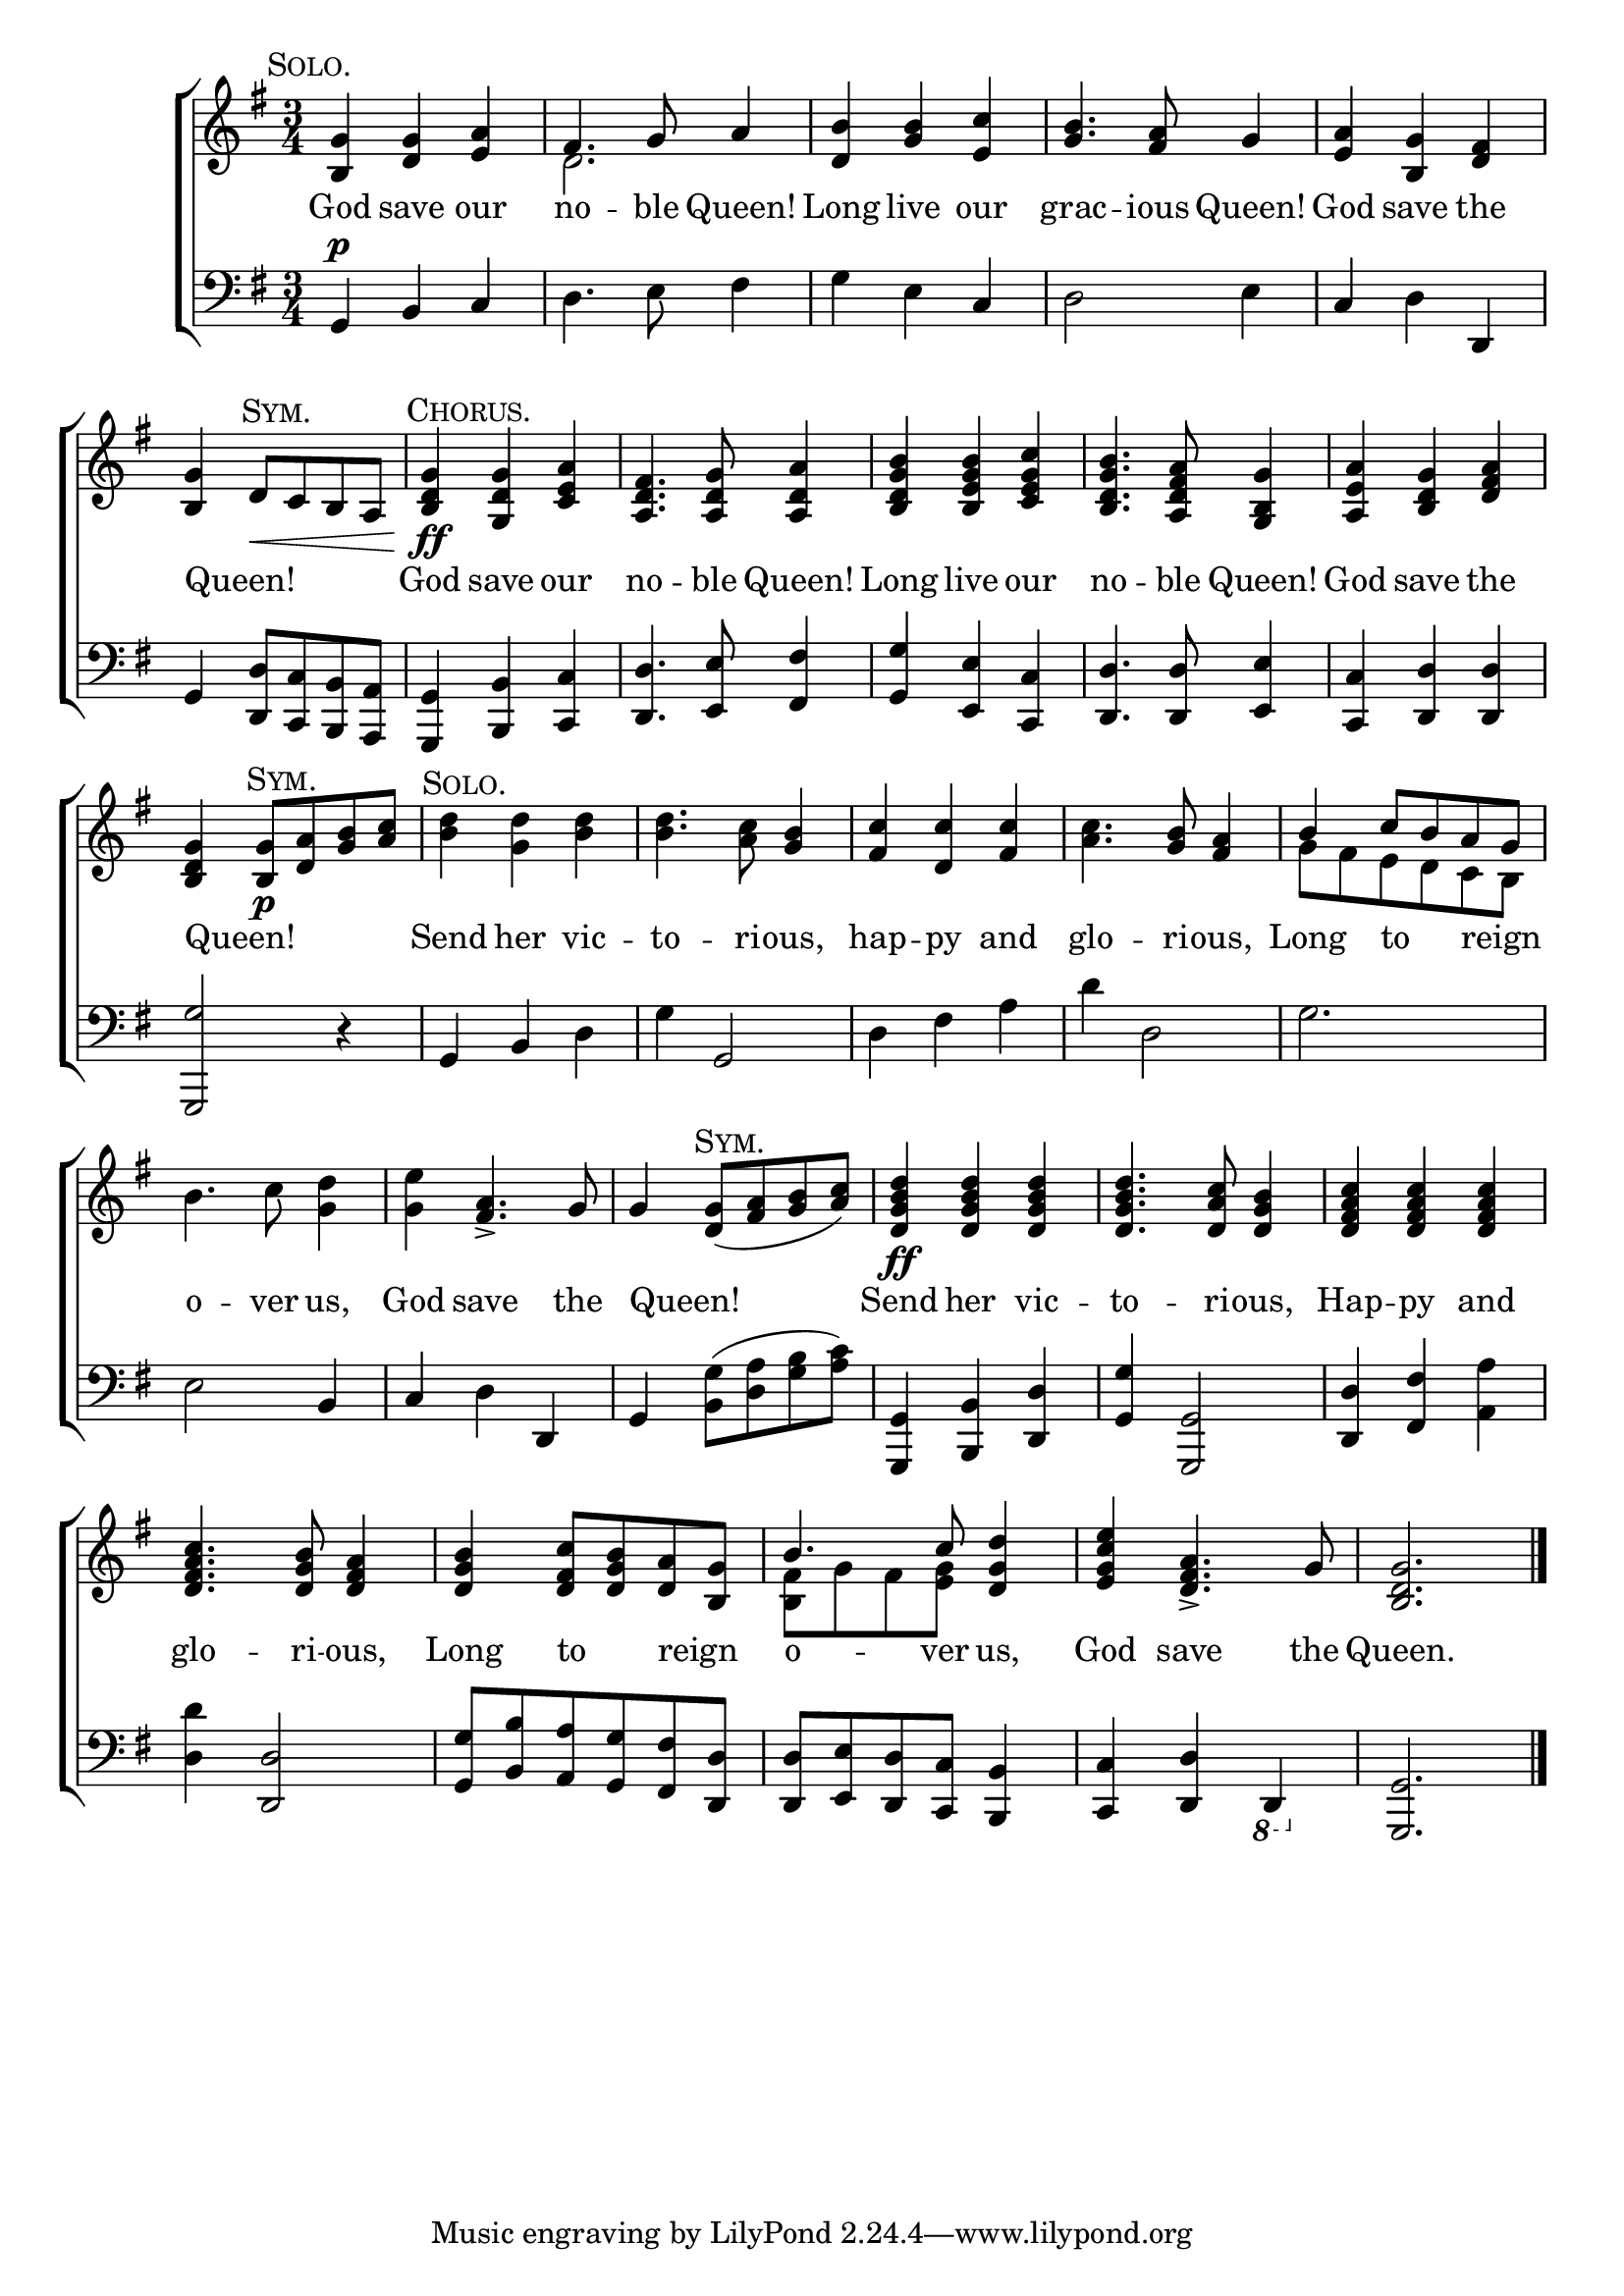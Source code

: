 \version "2.24"
\language "english"

global = {
  \time 3/4
  \key g \major
}

mBreak = { \break }

\score {

  \new ChoirStaff {
    <<
      \new Staff = "up"  {
        <<
          \global
          \new 	Voice = "one" 	\fixed c' {
            %\voiceOne
            \textMark \markup {\caps "Solo." } <b, g> <d g> <e a> | fs4. g8 a4 | <d b> <g b> <e c'> | <g b>4. <fs a>8 g4 | <e a> <b, g> <d fs> | \mBreak
            <b, g>4 \textMark \markup {\caps "Sym." } d8\< c b, a, | \textMark \markup {\caps "Chorus." } <b, d g>4\ff <g, d g> <c e a> | <a, d fs>4. <a, d g>8 <a, d a>4 | %
            <b, d g b> <b, e g b> <c e g c'> | <b, d g b>4. <a, d fs a>8 <g, b, g>4 | <a, e a>4 <b, d g>4 <a d fs> | \mBreak
            <b, d g>4 \textMark \markup {\caps "Sym." } <b, g>8\p <d a> <g b> <a c'> | \textMark \markup {\caps "Solo." } <b d'>4 <g d'> <b d'>4 | %
            4. <a c'>8 <g b>4 | <fs c'> <d c'> <fs c'> | <a c'>4. <g b>8 <fs a>4 | \once \stemUp b4 c'8 b a g | \mBreak
            b4. c'8 <g d'>4 | <g e'> <fs a>4.-> g8 | 4 \textMark \markup {\caps "Sym." } <d g>8( <fs a> <g b> <a c'>) | <d g b d'>4\ff 4 4 | %
            4. <d a c'>8 <d g b>4 | <d fs a c'>4 4 4 | \mBreak
            <d fs a c'>4. <d g b>8 <d fs a>4 | <d g b> <d fs c'>8 <d g b> <d a> <b, g> | \stemUp b4. c'8  <d g d'>4 | %
            <e g c' e'>4 <d fs a>4.-> g8 | <b, d g>2. | \fine
          }	% end voice one
          \new Voice  \fixed c' {
            \voiceTwo
            s2. | d | s2.*3 |
            s2.*6 |
            s2.*5 | g8 fs e d c b, |
            s2.*6 |
            s2.*2 | <b, fs>8 g fs <e g> s4 | s2.*2 |
          } % end voice two
        >>
      } % end staff up

      \new Lyrics \lyricsto "one" {	% verse one
        God save our | no -- ble Queen! | Long live our | grac -- ious Queen! | God save the |
        Queen! _ _ _ _ | God save our | no -- ble Queen! | Long live our | no -- ble Queen! | God save the |
        Queen! _ _ _ _ | Send her vic -- to -- ri -- ous, | hap -- py and | glo -- ri -- ous, | Long to _ reign _ |
        o -- ver us, | God save the | Queen! _ | Send her vic -- to -- ri -- ous, | Hap -- py and |
        glo -- ri -- ous, | Long to _ reign _ | o --  ver us, | God save the | Queen. |
      }	% end lyrics verse one

      \new   Staff = "down" {
        <<
          \clef bass
          \global
          \new Voice {
            %\voiceThree
            g,4^\p b, c | d4. e8 fs4 | g e c | d2 e4 | c d d, |
            g,4 <d, d>8 <c, c> <b,, b,> <a,, a,> | <g,, g,>4 <b,, b,> <c, c> | <d, d>4. <e, e>8 <fs, fs>4 | %
            <g, g> <e, e> <c, c> | <d, d>4. 8 <e, e>4 | <c, c> <d, d>4 4 |
            <g,, g>2 r4 | g,4 b, d | g g,2 | d4 fs a | d' d2 | g2. |
            e2 b,4 | c d d, | g, <b, g>8( <d a> <g b> <a c'>) | <g,, g,>4 <b,, b,> <d, d> | <g, g> <g,, g,>2 | <d, d>4 <fs, fs> <a, a> |
            <d d'>4 <d, d>2 | <g, g>8 <b, b> <a, a> <g, g> <fs, fs> <d, d> | <d, d> <e, e> <d, d> <c, c> <b,, b,>4 | %
            <c, c> <d, d> \ottava #-1 d,, \ottava #0 | <g,, g,>2. | \fine
          } % end voice three

          \new 	Voice {
            %\voiceFour
          }	% end voice four

        >>
      } % end staff down
    >>
  } % end choir staff

  \layout{
    \context{
      \Score {
        \omit  BarNumber
      }%end score
    }%end context
  }%end layout

  \midi{}

}%end score